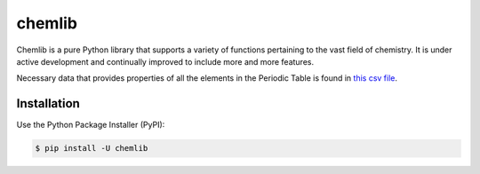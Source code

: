 chemlib
=======

|PyPI version| |license| |Documentation Status|

Chemlib is a pure Python library that supports a variety of functions
pertaining to the vast field of chemistry. It is under active
development and continually improved to include more and more features.

Necessary data that provides properties of all the elements in the
Periodic Table is found in `this csv
file <https://github.com/harirakul/chemlib/blob/master/chemlib/resources/PTE_updated.csv>`__.

Installation
------------

Use the Python Package Installer (PyPI):

.. code:: sh

    $ pip install -U chemlib

.. |PyPI version| image:: https://badge.fury.io/py/chemlib.svg
   :target: https://badge.fury.io/py/chemlib
.. |license| image:: https://img.shields.io/github/license/mashape/apistatus.svg?maxAge=2592000
   :target: https://github.com/harirakul/chemlib/blob/master/LICENSE.txt
.. |Documentation Status| image:: https://readthedocs.org/projects/chemlib/badge/?version=latest
   :target: https://chemlib.readthedocs.io/en/latest/?badge=latest

